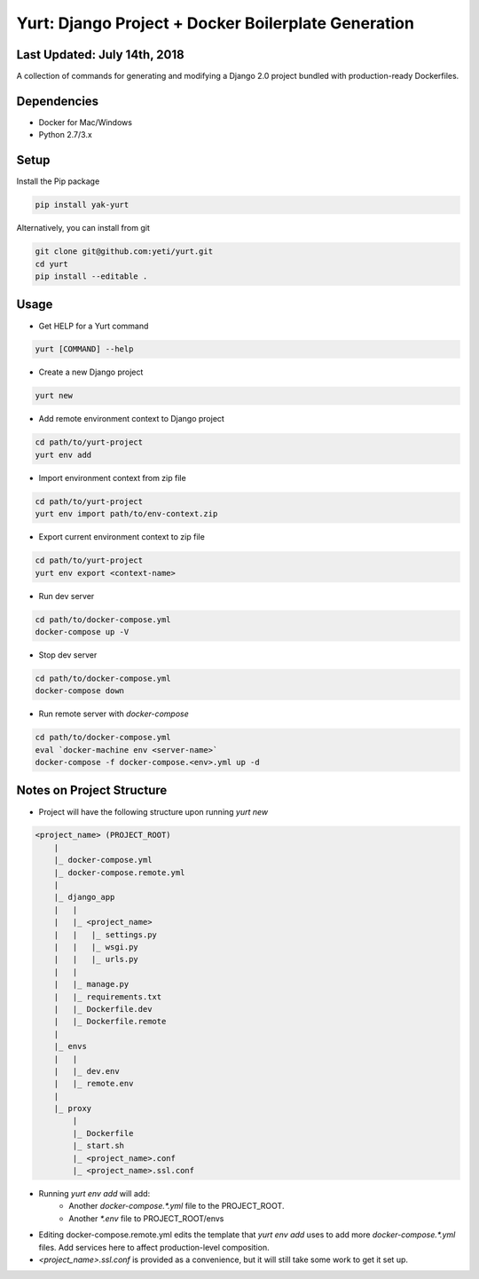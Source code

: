 ====================================================
Yurt: Django Project + Docker Boilerplate Generation
====================================================

Last Updated: July 14th, 2018
-----------------------------

A collection of commands for generating and modifying a Django 2.0 project bundled with production-ready Dockerfiles.

.. image:: https://travis-ci.org/yeti/yurt.svg?branch=master
    :target: https://travis-ci.org/yeti/yurt

Dependencies
------------
- Docker for Mac/Windows
- Python 2.7/3.x

Setup
-----

Install the Pip package

.. code-block:: shell

    pip install yak-yurt

Alternatively, you can install from git

.. code-block:: shell

    git clone git@github.com:yeti/yurt.git
    cd yurt
    pip install --editable .

Usage
-----

- Get HELP for a Yurt command

.. code-block:: shell

    yurt [COMMAND] --help

- Create a new Django project

.. code-block:: shell

   yurt new

- Add remote environment context to Django project

.. code-block:: shell

    cd path/to/yurt-project
    yurt env add

- Import environment context from zip file

.. code-block:: shell

    cd path/to/yurt-project
    yurt env import path/to/env-context.zip

- Export current environment context to zip file

.. code-block:: shell

    cd path/to/yurt-project
    yurt env export <context-name>

- Run dev server

.. code-block:: shell

    cd path/to/docker-compose.yml
    docker-compose up -V

- Stop dev server

.. code-block:: shell

    cd path/to/docker-compose.yml
    docker-compose down

- Run remote server with `docker-compose`

.. code-block:: shell

    cd path/to/docker-compose.yml
    eval `docker-machine env <server-name>`
    docker-compose -f docker-compose.<env>.yml up -d


Notes on Project Structure
--------------------------
- Project will have the following structure upon running `yurt new`

.. code-block:: shell

    <project_name> (PROJECT_ROOT)
        |
        |_ docker-compose.yml
        |_ docker-compose.remote.yml
        |
        |_ django_app
        |   |
        |   |_ <project_name>
        |   |   |_ settings.py
        |   |   |_ wsgi.py
        |   |   |_ urls.py
        |   |
        |   |_ manage.py
        |   |_ requirements.txt
        |   |_ Dockerfile.dev
        |   |_ Dockerfile.remote
        |
        |_ envs
        |   |
        |   |_ dev.env
        |   |_ remote.env
        |
        |_ proxy
            |
            |_ Dockerfile
            |_ start.sh
            |_ <project_name>.conf
            |_ <project_name>.ssl.conf

- Running `yurt env add` will add:
    - Another `docker-compose.*.yml` file to the PROJECT_ROOT.
    - Another `*.env` file to PROJECT_ROOT/envs

- Editing docker-compose.remote.yml edits the template that `yurt env add` uses to add more `docker-compose.*.yml` files.
  Add services here to affect production-level composition.

- `<project_name>.ssl.conf` is provided as a convenience, but it will still take some work to get it set up.
